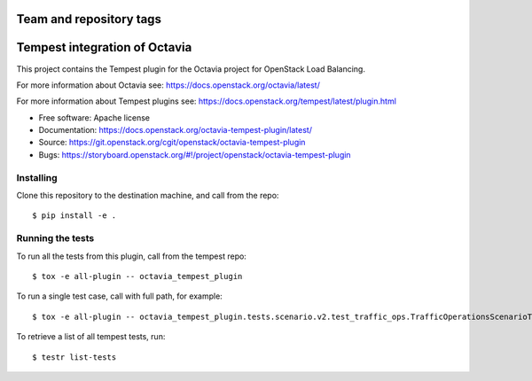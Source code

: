 ========================
Team and repository tags
========================

.. image:: https://governance.openstack.org/tc/badges/octavia-tempest-plugin.svg
    :target: https://governance.openstack.org/tc/reference/tags/index.html

.. Change things from this point on

==============================
Tempest integration of Octavia
==============================

This project contains the Tempest plugin for the Octavia project for
OpenStack Load Balancing.

For more information about Octavia see:
https://docs.openstack.org/octavia/latest/

For more information about Tempest plugins see:
https://docs.openstack.org/tempest/latest/plugin.html

* Free software: Apache license
* Documentation: https://docs.openstack.org/octavia-tempest-plugin/latest/
* Source: https://git.openstack.org/cgit/openstack/octavia-tempest-plugin
* Bugs: https://storyboard.openstack.org/#!/project/openstack/octavia-tempest-plugin

Installing
----------

Clone this repository to the destination machine, and call from the repo::

    $ pip install -e .

Running the tests
-----------------

To run all the tests from this plugin, call from the tempest repo::

    $ tox -e all-plugin -- octavia_tempest_plugin

To run a single test case, call with full path, for example::

    $ tox -e all-plugin -- octavia_tempest_plugin.tests.scenario.v2.test_traffic_ops.TrafficOperationsScenarioTest.test_basic_traffic

To retrieve a list of all tempest tests, run::

    $ testr list-tests

